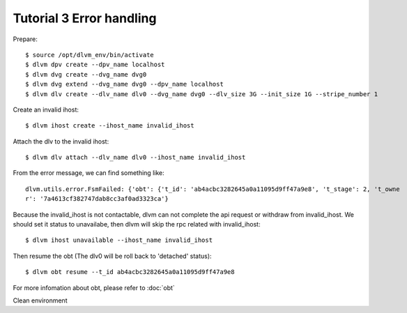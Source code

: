 Tutorial 3 Error handling
=========================

Prepare::

  $ source /opt/dlvm_env/bin/activate
  $ dlvm dpv create --dpv_name localhost
  $ dlvm dvg create --dvg_name dvg0
  $ dlvm dvg extend --dvg_name dvg0 --dpv_name localhost
  $ dlvm dlv create --dlv_name dlv0 --dvg_name dvg0 --dlv_size 3G --init_size 1G --stripe_number 1

Create an invalid ihost::

  $ dlvm ihost create --ihost_name invalid_ihost

Attach the dlv to the invalid ihost::

  $ dlvm dlv attach --dlv_name dlv0 --ihost_name invalid_ihost


From the error message, we can find something like::

  dlvm.utils.error.FsmFailed: {'obt': {'t_id': 'ab4acbc3282645a0a11095d9ff47a9e8', 't_stage': 2, 't_owne
  r': '7a4613cf382747dab8cc3af0ad3323ca'}

Because the invalid_ihost is not contactable, dlvm can not complete
the api request or withdraw from invalid_ihost. We should set it
status to unavailabe, then dlvm will skip the rpc related with invalid_ihost::

  $ dlvm ihost unavailable --ihost_name invalid_ihost

Then resume the obt (The dlv0 will be roll back to 'detached' status)::

  $ dlvm obt resume --t_id ab4acbc3282645a0a11095d9ff47a9e8

For more infomation about obt, please refer to :doc:`obt`

Clean environment
